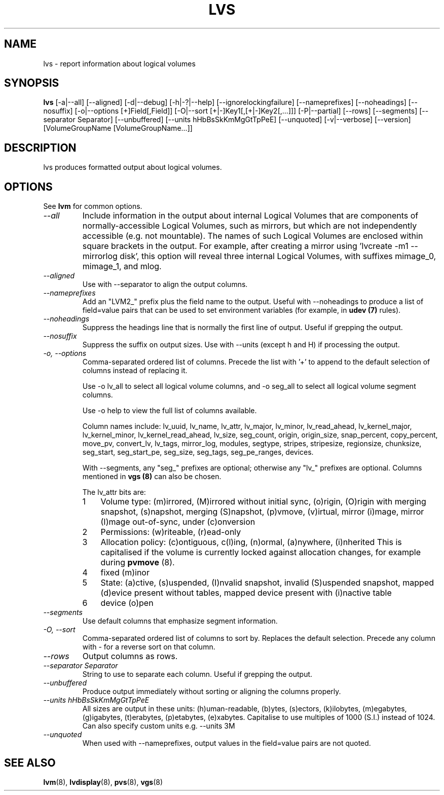 .TH LVS 8 "LVM TOOLS 2.02.60(1) (2010-01-23)" "Sistina Software UK" \" -*- nroff -*-
.SH NAME
lvs \- report information about logical volumes
.SH SYNOPSIS
.B lvs
[\-a|\-\-all]
[\-\-aligned] [\-d|\-\-debug] [\-h|\-?|\-\-help]
[\-\-ignorelockingfailure] [\-\-nameprefixes] [\-\-noheadings] [\-\-nosuffix]
[\-o|\-\-options [+]Field[,Field]]
[\-O|\-\-sort [+|-]Key1[,[+|-]Key2[,...]]]
[\-P|\-\-partial] [\-\-rows] [\-\-segments]
[\-\-separator Separator]
[\-\-unbuffered]
[\-\-units hHbBsSkKmMgGtTpPeE]
[\-\-unquoted]
[\-v|\-\-verbose] 
[\-\-version] [VolumeGroupName [VolumeGroupName...]]
.SH DESCRIPTION
lvs produces formatted output about logical volumes.
.SH OPTIONS
See \fBlvm\fP for common options.
.TP
.I \-\-all
Include information in the output about internal Logical Volumes that
are components of normally-accessible Logical Volumes, such as mirrors,
but which are not independently accessible (e.g. not mountable).
The names of such Logical Volumes are enclosed within square brackets
in the output.  For example, after creating a mirror using 'lvcreate -m1
--mirrorlog disk', this option will reveal three internal Logical
Volumes, with suffixes mimage_0, mimage_1, and mlog.
.TP
.I \-\-aligned
Use with \-\-separator to align the output columns.
.TP
.I \-\-nameprefixes
Add an "LVM2_" prefix plus the field name to the output.  Useful
with --noheadings to produce a list of field=value pairs that can
be used to set environment variables (for example, in \fBudev (7)\fP rules).
.TP
.I \-\-noheadings
Suppress the headings line that is normally the first line of output.
Useful if grepping the output.
.TP
.I \-\-nosuffix
Suppress the suffix on output sizes.  Use with \-\-units (except h and H)
if processing the output.
.TP
.I \-o, \-\-options
Comma-separated ordered list of columns.  Precede the list with '+' to append
to the default selection of columns instead of replacing it.
.IP
Use \fb-o lv_all\fP to select all logical volume columns, and \fb-o seg_all\fP
to select all logical volume segment columns.
.IP
Use \fb-o help\fP to view the full list of columns available.
.IP
Column names include:
lv_uuid, lv_name, lv_attr, lv_major, lv_minor, lv_read_ahead, lv_kernel_major,
lv_kernel_minor, lv_kernel_read_ahead, lv_size, seg_count, origin, origin_size,
snap_percent, copy_percent, move_pv, convert_lv, lv_tags, mirror_log, modules,
segtype, stripes, stripesize, regionsize, chunksize, seg_start, seg_start_pe,
seg_size, seg_tags, seg_pe_ranges, devices.
.IP
With \-\-segments, any "seg_" prefixes are optional; otherwise any "lv_"
prefixes are optional.  Columns mentioned in \fBvgs (8)\fP 
can also be chosen.
.IP
The lv_attr bits are: 
.RS
.IP 1 3
Volume type: (m)irrored, (M)irrored without initial sync, (o)rigin,
(O)rigin with merging snapshot, (s)napshot, merging (S)napshot, (p)vmove,
(v)irtual, mirror (i)mage, mirror (I)mage out-of-sync, under (c)onversion
.IP 2 3
Permissions: (w)riteable, (r)ead-only
.IP 3 3
Allocation policy: (c)ontiguous, c(l)ing, (n)ormal, (a)nywhere, (i)nherited
This is capitalised if the volume is currently locked against allocation
changes, for example during \fBpvmove\fP (8).
.IP 4 3
fixed (m)inor
.IP 5 3
State: (a)ctive, (s)uspended, (I)nvalid snapshot, invalid (S)uspended snapshot,
mapped (d)evice present without tables, mapped device present with (i)nactive table
.IP 6 3
device (o)pen
.RE
.TP
.I \-\-segments
Use default columns that emphasize segment information.
.TP
.I \-O, \-\-sort
Comma-separated ordered list of columns to sort by.  Replaces the default
selection. Precede any column with - for a reverse sort on that column.
.TP
.I \-\-rows
Output columns as rows.
.TP
.I \-\-separator Separator
String to use to separate each column.  Useful if grepping the output.
.TP
.I \-\-unbuffered
Produce output immediately without sorting or aligning the columns properly.
.TP
.I \-\-units hHbBsSkKmMgGtTpPeE
All sizes are output in these units: (h)uman-readable, (b)ytes, (s)ectors,
(k)ilobytes, (m)egabytes, (g)igabytes, (t)erabytes, (p)etabytes, (e)xabytes.  
Capitalise to use multiples of 1000 (S.I.) instead of 1024.  Can also specify 
custom units e.g. \-\-units 3M
.TP
.I \-\-unquoted
When used with --nameprefixes, output values in the field=value pairs are not quoted.
.SH SEE ALSO
.BR lvm (8),
.BR lvdisplay (8),
.BR pvs (8),
.BR vgs (8)
